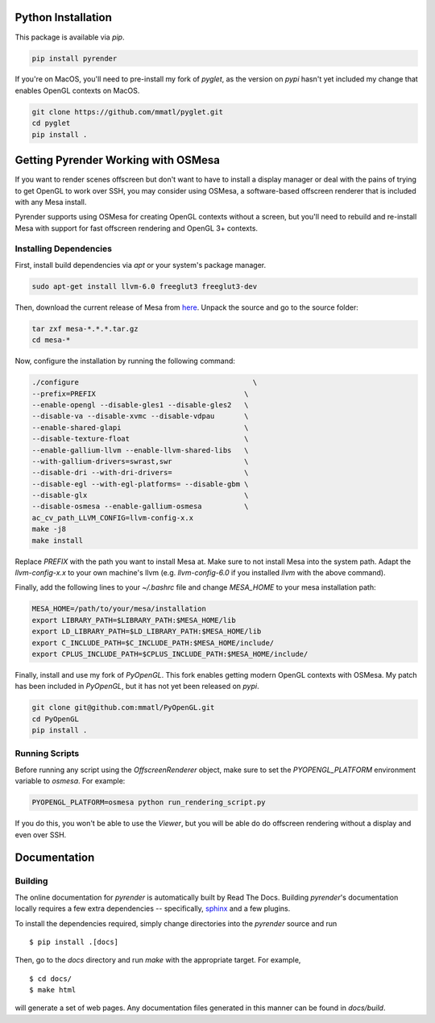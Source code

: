 Python Installation
~~~~~~~~~~~~~~~~~~~

This package is available via `pip`.

.. code-block:: bash

   pip install pyrender

If you're on MacOS, you'll need
to pre-install my fork of `pyglet`, as the version on `pypi` hasn't yet included
my change that enables OpenGL contexts on MacOS.

.. code-block:: bash

   git clone https://github.com/mmatl/pyglet.git
   cd pyglet
   pip install .

Getting Pyrender Working with OSMesa
~~~~~~~~~~~~~~~~~~~~~~~~~~~~~~~~~~~~~~
If you want to render scenes offscreen but don't want to have to
install a display manager or deal with the pains of trying to get
OpenGL to work over SSH, you may consider using OSMesa,
a software-based offscreen renderer that is included with any Mesa
install.

Pyrender supports using OSMesa for creating OpenGL contexts without
a screen, but you'll need to rebuild and re-install Mesa with support
for fast offscreen rendering and OpenGL 3+ contexts.

Installing Dependencies
-----------------------

First, install build dependencies via `apt` or your system's package manager.

.. code-block:: bash

   sudo apt-get install llvm-6.0 freeglut3 freeglut3-dev

Then, download the current release of Mesa from here_.
Unpack the source and go to the source folder:

.. _here: ftp://ftp.freedesktop.org/pub/mesa/

.. code-block:: bash

   tar zxf mesa-*.*.*.tar.gz
   cd mesa-*

Now, configure the installation by running the following command:

.. code-block:: bash

   ./configure                                         \
   --prefix=PREFIX                                   \
   --enable-opengl --disable-gles1 --disable-gles2   \
   --disable-va --disable-xvmc --disable-vdpau       \
   --enable-shared-glapi                             \
   --disable-texture-float                           \
   --enable-gallium-llvm --enable-llvm-shared-libs   \
   --with-gallium-drivers=swrast,swr                 \
   --disable-dri --with-dri-drivers=                 \
   --disable-egl --with-egl-platforms= --disable-gbm \
   --disable-glx                                     \
   --disable-osmesa --enable-gallium-osmesa          \
   ac_cv_path_LLVM_CONFIG=llvm-config-x.x
   make -j8
   make install

Replace `PREFIX` with the path you want to install Mesa at.
Make sure to not install Mesa into the system path.
Adapt the `llvm-config-x.x` to your own machine's llvm (e.g. `llvm-config-6.0`
if you installed `llvm` with the above command).

Finally, add the following lines to your `~/.bashrc` file
and change `MESA_HOME` to your mesa installation path:

.. code-block:: bash

   MESA_HOME=/path/to/your/mesa/installation
   export LIBRARY_PATH=$LIBRARY_PATH:$MESA_HOME/lib
   export LD_LIBRARY_PATH=$LD_LIBRARY_PATH:$MESA_HOME/lib
   export C_INCLUDE_PATH=$C_INCLUDE_PATH:$MESA_HOME/include/
   export CPLUS_INCLUDE_PATH=$CPLUS_INCLUDE_PATH:$MESA_HOME/include/

Finally, install and use my fork of `PyOpenGL`.
This fork enables getting modern OpenGL contexts with OSMesa.
My patch has been included in `PyOpenGL`, but it has not yet been released
on `pypi`.

.. code-block:: bash

   git clone git@github.com:mmatl/PyOpenGL.git
   cd PyOpenGL
   pip install .

Running Scripts
---------------
Before running any script using the `OffscreenRenderer` object,
make sure to set the `PYOPENGL_PLATFORM` environment variable to `osmesa`.
For example:

.. code-block:: bash

   PYOPENGL_PLATFORM=osmesa python run_rendering_script.py

If you do this, you won't be able to use the `Viewer`, but you will be able do
do offscreen rendering without a display and even over SSH.

Documentation
~~~~~~~~~~~~~

Building
--------
The online documentation for `pyrender` is automatically built by Read The Docs.
Building `pyrender`'s documentation locally requires a few extra dependencies --
specifically, `sphinx`_ and a few plugins.

.. _sphinx: http://www.sphinx-doc.org/en/master/

To install the dependencies required, simply change directories into the `pyrender` source and run ::

    $ pip install .[docs]

Then, go to the `docs` directory and run `make` with the appropriate target.
For example, ::

    $ cd docs/
    $ make html

will generate a set of web pages. Any documentation files
generated in this manner can be found in `docs/build`.

